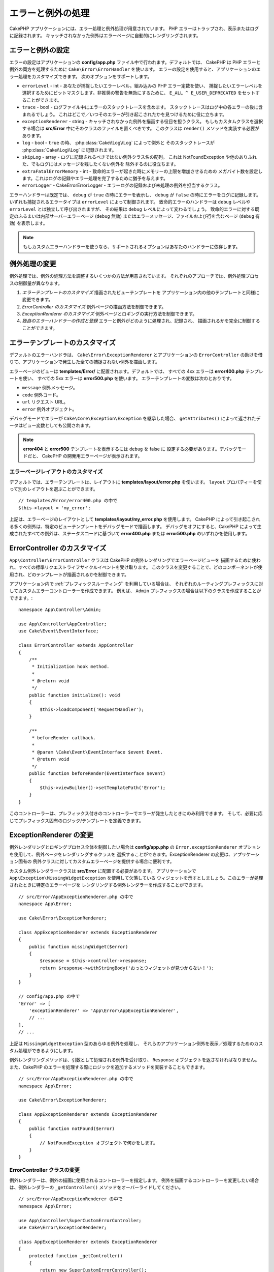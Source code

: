 エラーと例外の処理
##################

CakePHP アプリケーションには、エラー処理と例外処理が用意されています。
PHP エラーはトラップされ、表示またはログに記録されます。
キャッチされなかった例外はエラーページに自動的にレンダリングされます。

.. _error-configuration:

エラーと例外の設定
==================

エラーの設定はアプリケーションの **config/app.php** ファイル中で行われます。デフォルトでは、
CakePHP は PHP エラーと例外の両方を処理するために ``Cake\Error\ErrorHandler`` を使います。
エラーの設定を使用すると、アプリケーションのエラー処理をカスタマイズできます。
次のオプションをサポートします。

* ``errorLevel`` - int - あなたが捕捉したいエラーレベル。組み込みの PHP エラー定数を使い、
  捕捉したいエラーレベルを選択するためにビットマスクします。非推奨の警告を無効にするために、
  ``E_ALL ^ E_USER_DEPRECATED`` をセットすることができます。
* ``trace`` - bool - ログファイル中にエラーのスタックトレースを含めます。
  スタックトレースはログ中の各エラーの後に含まれるでしょう。
  これはどこで／いつそのエラーが引き起こされたかを見つけるために役に立ちます。
* ``exceptionRenderer`` - string - キャッチされなかった例外を描画する役目を担うクラス。
  もしもカスタムクラスを選択する場合は **src/Error** 中にそのクラスのファイルを置くべきです。
  このクラスは ``render()`` メソッドを実装する必要があります。
* ``log`` - bool - ``true`` の時、 :php:class:`Cake\\Log\\Log` によって例外と
  そのスタックトレースが  :php:class:`Cake\\Log\\Log` に記録されます。
* ``skipLog`` - array - ログに記録されるべきではない例外クラス名の配列。
  これは NotFoundException や他のありふれた、でもログにはメッセージを残したくない例外を
  除外するのに役立ちます。
* ``extraFatalErrorMemory`` - int - 致命的エラーが起きた時にメモリーの上限を増加させるための
  メガバイト数を設定します。これはログの記録やエラー処理を完了するために猶予を与えます。
* ``errorLogger`` - \Cake\Error\ErrorLogger - エラーログの記録および未処理の例外を担当するクラス。

エラーハンドラーは既定では、 ``debug`` が ``true`` の時にエラーを表示し、
``debug`` が ``false`` の時にエラーをログに記録します。
いずれも捕捉されるエラータイプは ``errorLevel`` によって制御されます。
致命的エラーのハンドラーは ``debug`` レベルや ``errorLevel`` とは独立して呼び出されますが、
その結果は ``debug`` レベルによって変わるでしょう。
致命的エラーに対する既定のふるまいは内部サーバーエラーページ (``debug`` 無効)
またはエラーメッセージ、ファイルおよび行を含むページ (``debug`` 有効) を表示します。

.. note::

    もしカスタムエラーハンドラーを使うなら、サポートされるオプションはあなたのハンドラーに依存します。

.. php:class:: ExceptionRenderer(Exception $exception)

例外処理の変更
==============

例外処理では、例外の処理方法を調整するいくつかの方法が用意されています。
それぞれのアプローチでは、例外処理プロセスの制御量が異なります。

#. *エラーテンプレートのカスタマイズ* 描画されたビューテンプレートを
   アプリケーション内の他のテンプレートと同様に変更できます。
#. *ErrorController のカスタマイズ* 例外ページの描画方法を制御できます。
#. *ExceptionRenderer のカスタマイズ* 例外ページとロギングの実行方法を制御できます。
#. *独自のエラーハンドラーの作成と登録* エラーと例外がどのように処理され、記録され、
   描画されるかを完全に制御することができます。

.. _error-views:

エラーテンプレートのカスタマイズ
================================

デフォルトのエラーハンドラは、 ``Cake\Error\ExceptionRenderer`` とアプリケーションの
``ErrorController`` の助けを借りて、アプリケーションで発生した全ての捕捉されない例外を描画します。

エラーページのビューは **templates/Error/** に配置されます。デフォルトでは、
すべての 4xx エラーは **error400.php** テンプレートを使い、
すべての 5xx エラーは **error500.php** を使います。
エラーテンプレートの変数は次のとおりです。

* ``message`` 例外メッセージ。
* ``code`` 例外コード。
* ``url`` リクエスト URL。
* ``error`` 例外オブジェクト。

デバッグモードでエラーが ``Cake\Core\Exception\Exception`` を継承した場合、
``getAttributes()`` によって返されたデータはビュー変数としても公開されます。

.. note::
    **error404** と **error500** テンプレートを表示するには ``debug`` を false に
    設定する必要があります。デバッグモードだと、 CakePHP の開発用エラーページが表示されます。

エラーページレイアウトのカスタマイズ
------------------------------------

デフォルトでは、エラーテンプレートは、レイアウトに **templates/layout/error.php** を使います。
``layout`` プロパティーを使って別のレイアウトを選ぶことができます。 ::

    // templates/Error/error400.php の中で
    $this->layout = 'my_error';

上記は、エラーページのレイアウトとして **templates/layout/my_error.php** を使用します。
CakePHP によって引き起こされる多くの例外は、特定のビューテンプレートをデバッグモードで描画します。
デバッグをオフにすると、CakePHP によって生成されたすべての例外は、ステータスコードに基づいて
**error400.php** または **error500.php** のいずれかを使用します。

ErrorController のカスタマイズ
==============================

``App\Controller\ErrorController`` クラスは CakePHP の例外レンダリングでエラーページビューを
描画するために使われ、すべての標準リクエストライフサイクルイベントを受け取ります。
このクラスを変更することで、どのコンポーネントが使用され、どのテンプレートが描画されるかを制御できます。

アプリケーション内で :ref:`プレフィックスルーティング` を利用している場合は、
それぞれのルーティングプレフィックスに対してカスタムエラーコントローラーを作成できます。
例えば、 ``Admin`` プレフィックスの場合は以下のクラスを作成することができます。::

    namespace App\Controller\Admin;

    use App\Controller\AppController;
    use Cake\Event\EventInterface;

    class ErrorController extends AppController
    {
        /**
         * Initialization hook method.
         *
         * @return void
         */
        public function initialize(): void
        {
            $this->loadComponent('RequestHandler');
        }

        /**
         * beforeRender callback.
         *
         * @param \Cake\Event\EventInterface $event Event.
         * @return void
         */
        public function beforeRender(EventInterface $event)
        {
            $this->viewBuilder()->setTemplatePath('Error');
        }
    }

このコントローラーは、プレフィックス付きのコントローラーでエラーが発生したときにのみ利用できます。
そして、必要に応じてプレフィックス固有のロジック/テンプレートを定義できます。

ExceptionRenderer の変更
========================

例外レンダリングとロギングプロセス全体を制御したい場合は **config/app.php** の
``Error.exceptionRenderer`` オプションを使用して、例外ページをレンダリングするクラスを
選択することができます。ExceptionRenderer の変更は、アプリケーション固有の
例外クラスに対してカスタムエラーページを提供する場合に便利です。

カスタム例外レンダラークラスは **src/Error** に配置する必要があります。
アプリケーションで ``App\Exception\MissingWidgetException`` を使用して欠落している
ウィジェットを示すとしましょう。このエラーが処理されたときに特定のエラーページを
レンダリングする例外レンダラーを作成することができます。 ::

    // src/Error/AppExceptionRenderer.php の中で
    namespace App\Error;

    use Cake\Error\ExceptionRenderer;

    class AppExceptionRenderer extends ExceptionRenderer
    {
        public function missingWidget($error)
        {
            $response = $this->controller->response;
            return $response->withStringBody('おっとウィジェットが見つからない！');
        }
    }

    // config/app.php の中で
    'Error' => [
        'exceptionRenderer' => 'App\Error\AppExceptionRenderer',
        // ...
    ],
    // ...

上記は ``MissingWidgetException`` 型のあらゆる例外を処理し、
それらのアプリケーション例外を表示／処理するためのカスタム処理ができるようにします。

例外レンダリングメソッドは、引数として処理される例外を受け取り、
``Response`` オブジェクトを返さなければなりません。
また、CakePHP のエラーを処理する際にロジックを追加するメソッドを実装することもできます。 ::

    // src/Error/AppExceptionRenderer.php の中で
    namespace App\Error;

    use Cake\Error\ExceptionRenderer;

    class AppExceptionRenderer extends ExceptionRenderer
    {
        public function notFound($error)
        {
            // NotFoundException オブジェクトで何かをします。
        }
    }

ErrorController クラスの変更
----------------------------

例外レンダラーは、例外の描画に使用されるコントローラーを指定します。
例外を描画するコントローラーを変更したい場合は、例外レンダラーの
``_getController()`` メソッドをオーバーライドしてください。 ::

    // src/Error/AppExceptionRenderer の中で
    namespace App\Error;

    use App\Controller\SuperCustomErrorController;
    use Cake\Error\ExceptionRenderer;

    class AppExceptionRenderer extends ExceptionRenderer
    {
        protected function _getController()
        {
            return new SuperCustomErrorController();
        }
    }

    // config/app.php の中で
    'Error' => [
        'exceptionRenderer' => 'App\Error\AppExceptionRenderer',
        // ...
    ],
    // ...


独自エラーハンドラーの作成
==========================

エラーハンドラーを置き換えることによって、エラーおよび例外処理プロセス全体をカスタマイズできます。
``Cake\Error\BaseErrorHandler`` を継承することでエラーを処理するためのカスタムロジックを提供できます。
たとえば、エラーを処理するために ``AppError`` というクラスを使うことができます。 ::

    // config/bootstrap.php の中で
    use App\Error\AppError;

    $errorHandler = new AppError();
    $errorHandler->register();

    // src/Error/AppError.php の中で
    namespace App\Error;

    use Cake\Error\BaseErrorHandler;

    class AppError extends BaseErrorHandler
    {
        public function _displayError($error, $debug)
        {
            echo 'エラーがありました！';
        }

        public function _displayException($exception)
        {
            echo '例外がありました！';
        }
    }

``BaseErrorHandler`` は二つの抽象メソッドを定義しています。
``_displayError()`` はエラーが引き起こされた時に使われます。
``_displayException()`` メソッドはキャッチされなかった例外がある時に呼ばれます。

致命的エラーのふるまい変更
--------------------------

既定のエラーハンドラーは致命的エラーを例外に変換し
エラーページを描画するための例外処理方法を再利用します。
もし標準のエラーページを表示したくない場合は、あなたはそれをオーバーライドできます。 ::

    // src/Error/AppError.php の中で
    namespace App\Error;

    use Cake\Error\BaseErrorHandler;

    class AppError extends BaseErrorHandler
    {
        // 他のメソッド

        public function handleFatalError($code, $description, $file, $line)
        {
            echo '致命的エラーが発生しました';
        }
    }

.. index:: application exceptions

独自アプリケーション例外の作成
==============================

組み込みの `SPL の例外 <http://php.net/manual/en/spl.exceptions.php>`_ 、
``Exception`` そのもの、または :php:exc:`Cake\\Core\\Exception\\Exception`
のいずれかを使って、独自のアプリケーション例外を作ることができます。
もしアプリケーションが以下の例外を含んでいたなら::


    use Cake\Core\Exception\Exception;

    class MissingWidgetException extends Exception
    {
    }

**templates/Error/missing_widget.php** を作ることで、素晴らしい開発用エラーを提供できるでしょう。
本番モードでは、上記のエラーは 500 エラーとして扱われ、 **error500** テンプレートを使用するでしょう。

例外コードが ``400`` と ``506`` の間にある場合、例外コードは HTTP レスポンスコードとして使用されます。

:php:exc:`Cake\\Core\\Exception\\Exception` のコンストラクターが継承されており、
追加のデータを渡すことができます。それら追加のデータは ``_messageTemplate`` に差し込まれます。
これにより、エラー用の多くのコンテキスト提供して、データ豊富な例外を作ることができます。 ::

    use Cake\Core\Exception\Exception;

    class MissingWidgetException extends Exception
    {
        // コンテキストデータはこのフォーマット文字列に差し込まれます。
        protected $_messageTemplate = '%s が見当たらないようです。';

        // デフォルトの例外コードも設定できます。
        protected $_defaultCode = 404;
    }

    throw new MissingWidgetException(['widget' => 'Pointy']);

レンダリングされると、このビューテンプレートには ``$widget`` 変数が設定されます。
もしその例外を文字列にキャストするかその ``getMessage()`` メソッドを使うと
``Pointy が見当たらないようです。`` を得られるでしょう。

例外のログ記録
--------------

組み込みの例外処理を使うと、 **config/app.php** 中で ``log`` オプションに ``true`` を設定することで
ErrorHandler によって対処されるすべての例外をログに記録することができます。
これを有効にすることで :php:class:`Cake\\Log\\Log` と設定済みのロガーに各例外の記録が残るでしょう。

.. note::

    もしもカスタム例外ハンドラーを使用している場合、
    あなたの実装の中でそれを参照しない限り、この設定は効果がないでしょう。

.. php:namespace:: Cake\Http\Exception

.. _built-in-exceptions:

CakePHP 用の組み込みの例外
==========================

HTTP の例外
-----------

CakePHP 内部のいくつかの組み込みの例外には、内部的なフレームワークの例外の他に、
HTTP メソッド用のいくつかの例外があります。

.. php:exception:: BadRequestException

    400 Bad Request エラーに使われます。

.. php:exception:: UnauthorizedException

    401 Unauthorized エラーに使われます。

.. php:exception:: ForbiddenException

    403 Forbidden エラーに使われます。

    InvalidCsrfTokenException が追加されました。

.. php:exception:: InvalidCsrfTokenException

    無効な CSRF トークンによって引き起こされた 403 エラーに使われます。

.. php:exception:: NotFoundException

    404 Not Found エラーに使われます。

.. php:exception:: MethodNotAllowedException

    405 Method Not Allowed エラーに使われます。

.. php:exception:: NotAcceptableException

    406 Not Acceptable エラーに使われます。

.. php:exception:: ConflictException

    409 Conflict エラーに使われます。

.. php:exception:: GoneException

    410 Gone エラーに使われます。

HTTP 4xx エラーステータスコードの詳細は :rfc:`2616#section-10.4` をご覧ください。

.. php:exception:: InternalErrorException

    500 Internal Server Error に使われます。

.. php:exception:: NotImplementedException

    501 Not Implemented エラーに使われます。

.. php:exception:: ServiceUnavailableException

    503 Service Unavailable エラーに使われます。

HTTP 5xx エラーステータスコードの詳細は :rfc:`2616#section-10.5` をご覧ください。

失敗の状態や HTTP エラーを示すためにあなたのコントローラーからこれらの例外を投げることができます。
HTTP の例外の使用例はアイテムが見つからなかった場合に 404 ページを描画することでしょう。 ::

    use Cake\Http\Exception\NotFoundException;

    public function view($id = null)
    {
        $article = $this->Articles->findById($id)->first();
        if (empty($article)) {
            throw new NotFoundException(__('記事が見つかりません'));
        }
        $this->set('article', $article);
        $this->viewBuilder()->setOption('serialize', ['article']);
    }

HTTP エラー用の例外を使うことで、あなたのコードを綺麗にし、
かつ RESTful なレスポンスをアプリケーションのクライアントやユーザーに返すことができます。

コントローラー中での HTTP の例外の使用
--------------------------------------

失敗の状態を示すためにコントローラーのアクションからあらゆる
HTTP 関連の例外を投げることができます。例::

    use Cake\Network\Exception\NotFoundException;

    public function view($id = null)
    {
        $article = $this->Articles->findById($id)->first();
        if (empty($article)) {
            throw new NotFoundException(__('記事が見つかりません'));
        }
        $this->set('article', 'article');
        $this->viewBuilder()->setOption('serialize', ['article']);
    }

上記は :php:exc:`NotFoundException` をキャッチして処理するための例外ハンドラーを設定するでしょう。
デフォルトではエラーページを作り、例外をログに記録するでしょう。

その他の組み込みの例外
----------------------

さらに、CakePHP は次の例外を使用します。

.. php:namespace:: Cake\View\Exception

.. php:exception:: MissingViewException

    選択されたビュークラスが見つかりません。

.. php:exception:: MissingTemplateException

    選択されたテンプレートファイルが見つかりません。

.. php:exception:: MissingLayoutException

    選択されたレイアウトが見つかりません。

.. php:exception:: MissingHelperException

    選択されたヘルパーが見つかりません。

.. php:exception:: MissingElementException

    選択されたエレメントのファイルが見つかりません。

.. php:exception:: MissingCellException

    選択されたセルクラスが見つかりません。

.. php:exception:: MissingCellViewException

    選択されたセルのビューファイルが見つかりません。

.. php:namespace:: Cake\Controller\Exception

.. php:exception:: MissingComponentException

    設定されたコンポーネントが見つかりません。

.. php:exception:: MissingActionException

    要求されたコントローラーのアクションが見つかりません。

.. php:exception:: PrivateActionException

    private／protected／_ が前置されたアクションへのアクセス。

.. php:namespace:: Cake\Console\Exception

.. php:exception:: ConsoleException

    コンソールライブラリークラスがエラーに遭遇しました。

.. php:exception:: MissingTaskException

    設定されたタスクが見つかりません。

.. php:exception:: MissingShellException

    シェルクラスが見つかりません。

.. php:exception:: MissingShellMethodException

    選択されたシェルクラスが該当の名前のメソッドを持っていません。

.. php:namespace:: Cake\Database\Exception

.. php:exception:: MissingConnectionException

    モデルの接続がありません。

.. php:exception:: MissingDriverException

    データベースドライバーが見つかりません。

.. php:exception:: MissingExtensionException

    データベースドライバーのための PHP 拡張がありません。

.. php:namespace:: Cake\ORM\Exception

.. php:exception:: MissingTableException

    モデルのテーブルが見つかりません。

.. php:exception:: MissingEntityException

    モデルのエンティティーが見つかりません。

.. php:exception:: MissingBehaviorException

    モデルのビヘイビアーが見つかりません。

.. php:exception:: PersistenceFailedException

    :php:meth:`Cake\\ORM\\Table::saveOrFail()` や
    :php:meth:`Cake\\ORM\\Table::deleteOrFail()` を使用しましたが、
    エンティティーは、保存/削除されませんでした。

.. php:namespace:: Cake\Datasource\Exception

.. php:exception:: RecordNotFoundException

    要求されたレコードが見つかりません。
    これにより HTTP 応答ヘッダーも 404  に設定されます。

.. php:namespace:: Cake\Routing\Exception

.. php:exception:: MissingControllerException

    要求されたコントローラーが見つかりません。

.. php:exception:: MissingRouteException

    要求された URL はルーティングの逆引きができないか解析できません。

.. php:exception:: MissingDispatcherFilterException

    ディスパッチャーフィルターが見つかりません。

.. php:namespace:: Cake\Core\Exception

.. php:exception:: Exception

    CakePHP での基底例外クラス。
    CakePHP によって投げられるすべてのフレームワーク層の例外はこのクラスを継承するでしょう。

これらの例外クラスはすべて :php:exc:`Exception` を継承します。
Exception を継承することにより、あなたは独自の‘フレームワーク’エラーを作ることができます。


.. php:method:: responseHeader($header = null, $value = null)

    :php:func:`Cake\\Network\\Request::header()` をご覧ください。

すべての Http と Cake の例外は Exception クラスを継承し、
レスポンスにヘッダーを追加するためのメソッドを持っています。
例えば、405 MethodNotAllowdException を投げる時、RFC2616 によると::

    "The response MUST include an Allow header containing a list of valid
    methods for the requested resource."

    「レスポンスは要求されたリソースに有効なメソッドの一覧を含むAllowヘッダーを含まなければ【ならない】」

.. meta::
    :title lang=ja: エラーと例外の処理
    :keywords lang=ja: stack traces,error constants,error array,default displays,anonymous functions,error handlers,default error,error level,exception handler,php error,error handler,write error,core classes,exception handling,configuration error,application code,callback,custom error,exceptions,bitmasks,fatal error, http status codes
